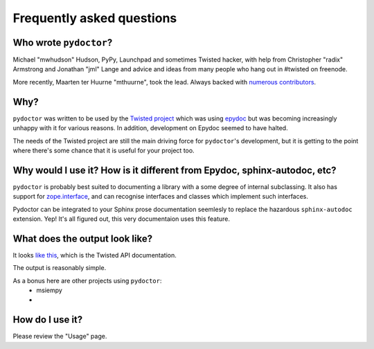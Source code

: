 Frequently asked questions
==========================

Who wrote ``pydoctor``?
------------------------

Michael "mwhudson" Hudson, PyPy, Launchpad and sometimes
Twisted hacker, with help from Christopher "radix" Armstrong
and Jonathan "jml" Lange and advice and ideas from many
people who hang out in #twisted on freenode.

More recently, Maarten ter Huurne "mthuurne", took the lead.
Always backed with `numerous contributors <https://github.com/twisted/pydoctor/graphs/contributors>`_.

Why?
----

``pydoctor`` was written to be used by the `Twisted project <http://twistedmatrix.com>`_ which was
using `epydoc <http://epydoc.sourceforge.net/>`_ but was becoming increasingly unhappy with it for various reasons.  
In addition, development on Epydoc seemed to have halted.

The needs of the Twisted project are still the main driving force for ``pydoctor``'s
development, but it is getting to the point where there's some chance that it is
useful for your project too.

Why would I use it?  How is it different from Epydoc, sphinx-autodoc, etc?
--------------------------------------------------------------------------

``pydoctor`` is probably best suited to documenting a library with a some degree of internal subclassing. 
It also has support for `zope.interface <http://www.zope.org/Products/ZopeInterface>`_, and can
recognise interfaces and classes which implement such interfaces.

Pydoctor can be integrated to your Sphinx prose documentation seemlesly to replace the hazardous ``sphinx-autodoc`` extension. 
Yep! It's all figured out, this very documentaion uses this feature. 

What does the output look like?
-------------------------------

It looks `like this <http://twistedmatrix.com/documents/current/api/>`_, which is the Twisted API documentation.

The output is reasonably simple.

As a bonus here are other projects using ``pydoctor``:
    - msiempy
    -  

How do I use it?
----------------

Please review the "Usage" page. 
